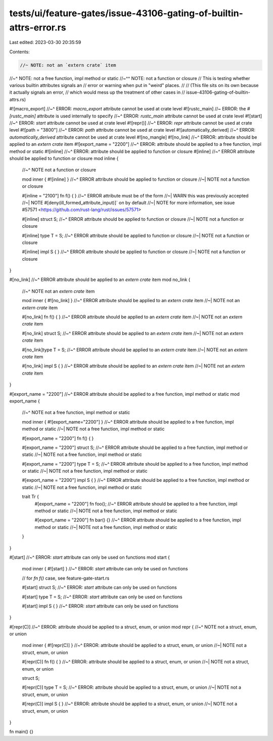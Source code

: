 tests/ui/feature-gates/issue-43106-gating-of-builtin-attrs-error.rs
===================================================================

Last edited: 2023-03-30 20:35:59

Contents:

.. code-block:: rs

    //~ NOTE: not an `extern crate` item
//~^ NOTE: not a free function, impl method or static
//~^^ NOTE: not a function or closure
// This is testing whether various builtin attributes signals an
// error or warning when put in "weird" places.
//
// (This file sits on its own because it actually signals an error,
// which would mess up the treatment of other cases in
// issue-43106-gating-of-builtin-attrs.rs)


#![macro_export]
//~^ ERROR: `macro_export` attribute cannot be used at crate level
#![rustc_main] //~ ERROR: the `#[rustc_main]` attribute is used internally to specify
//~^ ERROR: `rustc_main` attribute cannot be used at crate level
#![start]
//~^ ERROR: `start` attribute cannot be used at crate level
#![repr()]
//~^ ERROR: `repr` attribute cannot be used at crate level
#![path = "3800"]
//~^ ERROR: `path` attribute cannot be used at crate level
#![automatically_derived]
//~^ ERROR: `automatically_derived` attribute cannot be used at crate level
#![no_mangle]
#![no_link]
//~^ ERROR: attribute should be applied to an `extern crate` item
#![export_name = "2200"]
//~^ ERROR: attribute should be applied to a free function, impl method or static
#![inline]
//~^ ERROR: attribute should be applied to function or closure
#[inline]
//~^ ERROR attribute should be applied to function or closure
mod inline {
    //~^ NOTE not a function or closure

    mod inner { #![inline] }
    //~^ ERROR attribute should be applied to function or closure
    //~| NOTE not a function or closure

    #[inline = "2100"] fn f() { }
    //~^ ERROR attribute must be of the form
    //~| WARN this was previously accepted
    //~| NOTE #[deny(ill_formed_attribute_input)]` on by default
    //~| NOTE for more information, see issue #57571 <https://github.com/rust-lang/rust/issues/57571>

    #[inline] struct S;
    //~^ ERROR attribute should be applied to function or closure
    //~| NOTE not a function or closure

    #[inline] type T = S;
    //~^ ERROR attribute should be applied to function or closure
    //~| NOTE not a function or closure

    #[inline] impl S { }
    //~^ ERROR attribute should be applied to function or closure
    //~| NOTE not a function or closure
}

#[no_link]
//~^ ERROR attribute should be applied to an `extern crate` item
mod no_link {
    //~^ NOTE not an `extern crate` item

    mod inner { #![no_link] }
    //~^ ERROR attribute should be applied to an `extern crate` item
    //~| NOTE not an `extern crate` item

    #[no_link] fn f() { }
    //~^ ERROR attribute should be applied to an `extern crate` item
    //~| NOTE not an `extern crate` item

    #[no_link] struct S;
    //~^ ERROR attribute should be applied to an `extern crate` item
    //~| NOTE not an `extern crate` item

    #[no_link]type T = S;
    //~^ ERROR attribute should be applied to an `extern crate` item
    //~| NOTE not an `extern crate` item

    #[no_link] impl S { }
    //~^ ERROR attribute should be applied to an `extern crate` item
    //~| NOTE not an `extern crate` item
}

#[export_name = "2200"]
//~^ ERROR attribute should be applied to a free function, impl method or static
mod export_name {
    //~^ NOTE not a free function, impl method or static

    mod inner { #![export_name="2200"] }
    //~^ ERROR attribute should be applied to a free function, impl method or static
    //~| NOTE not a free function, impl method or static

    #[export_name = "2200"] fn f() { }

    #[export_name = "2200"] struct S;
    //~^ ERROR attribute should be applied to a free function, impl method or static
    //~| NOTE not a free function, impl method or static

    #[export_name = "2200"] type T = S;
    //~^ ERROR attribute should be applied to a free function, impl method or static
    //~| NOTE not a free function, impl method or static

    #[export_name = "2200"] impl S { }
    //~^ ERROR attribute should be applied to a free function, impl method or static
    //~| NOTE not a free function, impl method or static

    trait Tr {
        #[export_name = "2200"] fn foo();
        //~^ ERROR attribute should be applied to a free function, impl method or static
        //~| NOTE not a free function, impl method or static

        #[export_name = "2200"] fn bar() {}
        //~^ ERROR attribute should be applied to a free function, impl method or static
        //~| NOTE not a free function, impl method or static
    }
}

#[start]
//~^ ERROR: `start` attribute can only be used on functions
mod start {
    mod inner { #![start] }
    //~^ ERROR: `start` attribute can only be used on functions

    // for `fn f()` case, see feature-gate-start.rs

    #[start] struct S;
    //~^ ERROR: `start` attribute can only be used on functions

    #[start] type T = S;
    //~^ ERROR: `start` attribute can only be used on functions

    #[start] impl S { }
    //~^ ERROR: `start` attribute can only be used on functions
}

#[repr(C)]
//~^ ERROR: attribute should be applied to a struct, enum, or union
mod repr {
//~^ NOTE not a struct, enum, or union
    mod inner { #![repr(C)] }
    //~^ ERROR: attribute should be applied to a struct, enum, or union
    //~| NOTE not a struct, enum, or union

    #[repr(C)] fn f() { }
    //~^ ERROR: attribute should be applied to a struct, enum, or union
    //~| NOTE not a struct, enum, or union

    struct S;

    #[repr(C)] type T = S;
    //~^ ERROR: attribute should be applied to a struct, enum, or union
    //~| NOTE not a struct, enum, or union

    #[repr(C)] impl S { }
    //~^ ERROR: attribute should be applied to a struct, enum, or union
    //~| NOTE not a struct, enum, or union
}

fn main() {}


